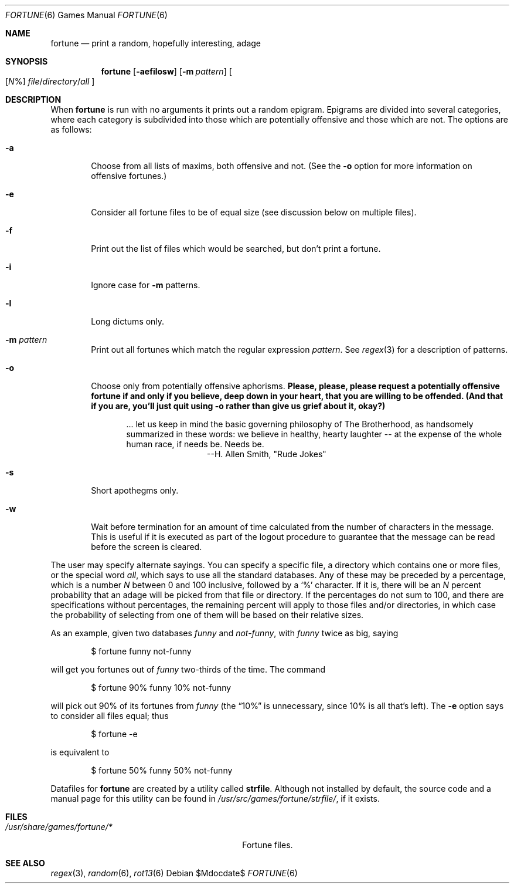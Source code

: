 .\"	$OpenBSD: fortune.6,v 1.9 2004/08/20 23:15:15 jmc Exp $
.\"
.\" Copyright (c) 1985, 1991, 1993
.\"	The Regents of the University of California.  All rights reserved.
.\"
.\" This code is derived from software contributed to Berkeley by
.\" Ken Arnold.
.\"
.\" Redistribution and use in source and binary forms, with or without
.\" modification, are permitted provided that the following conditions
.\" are met:
.\" 1. Redistributions of source code must retain the above copyright
.\"    notice, this list of conditions and the following disclaimer.
.\" 2. Redistributions in binary form must reproduce the above copyright
.\"    notice, this list of conditions and the following disclaimer in the
.\"    documentation and/or other materials provided with the distribution.
.\" 3. Neither the name of the University nor the names of its contributors
.\"    may be used to endorse or promote products derived from this software
.\"    without specific prior written permission.
.\"
.\" THIS SOFTWARE IS PROVIDED BY THE REGENTS AND CONTRIBUTORS ``AS IS'' AND
.\" ANY EXPRESS OR IMPLIED WARRANTIES, INCLUDING, BUT NOT LIMITED TO, THE
.\" IMPLIED WARRANTIES OF MERCHANTABILITY AND FITNESS FOR A PARTICULAR PURPOSE
.\" ARE DISCLAIMED.  IN NO EVENT SHALL THE REGENTS OR CONTRIBUTORS BE LIABLE
.\" FOR ANY DIRECT, INDIRECT, INCIDENTAL, SPECIAL, EXEMPLARY, OR CONSEQUENTIAL
.\" DAMAGES (INCLUDING, BUT NOT LIMITED TO, PROCUREMENT OF SUBSTITUTE GOODS
.\" OR SERVICES; LOSS OF USE, DATA, OR PROFITS; OR BUSINESS INTERRUPTION)
.\" HOWEVER CAUSED AND ON ANY THEORY OF LIABILITY, WHETHER IN CONTRACT, STRICT
.\" LIABILITY, OR TORT (INCLUDING NEGLIGENCE OR OTHERWISE) ARISING IN ANY WAY
.\" OUT OF THE USE OF THIS SOFTWARE, EVEN IF ADVISED OF THE POSSIBILITY OF
.\" SUCH DAMAGE.
.\"
.\"	@(#)fortune.6	8.3 (Berkeley) 4/19/94
.\"
.Dd $Mdocdate$
.Dt FORTUNE 6
.Os
.Sh NAME
.Nm fortune
.Nd print a random, hopefully interesting, adage
.Sh SYNOPSIS
.Nm fortune
.Op Fl aefilosw
.Op Fl m Ar pattern
.Oo
.Op Ar N Ns %
.Sm off
.Ar file No / Ar directory No / Ar all
.Sm on
.Oc
.Sh DESCRIPTION
When
.Nm
is run with no arguments it prints out a random epigram.
Epigrams are divided into several categories, where each category
is subdivided into those which are potentially offensive and those
which are not.
The options are as follows:
.Bl -tag -width flag
.It Fl a
Choose from all lists of maxims, both offensive and not.
(See the
.Fl o
option for more information on offensive fortunes.)
.It Fl e
Consider all fortune files to be of equal size (see discussion below
on multiple files).
.It Fl f
Print out the list of files which would be searched, but don't
print a fortune.
.It Fl i
Ignore case for
.Fl m
patterns.
.It Fl l
Long dictums only.
.It Fl m Ar pattern
Print out all fortunes which match the regular expression
.Ar pattern .
See
.Xr regex 3
for a description of patterns.
.It Fl o
Choose only from potentially offensive aphorisms.
.Bf -symbolic
Please, please, please request a potentially offensive fortune if and
only if you believe, deep down in your heart, that you are willing
to be offended.
(And that if you are, you'll just quit using
.Fl o
rather than give us
grief about it, okay?)
.Ef
.Bd -filled -offset indent
\&... let us keep in mind the basic governing philosophy
of The Brotherhood, as handsomely summarized in these words:
we believe in healthy, hearty laughter -- at the expense of
the whole human race, if needs be.
Needs be.
.Bd -filled -offset indent-two -compact
--H. Allen Smith, "Rude Jokes"
.Ed
.Ed
.It Fl s
Short apothegms only.
.It Fl w
Wait before termination for an amount of time calculated from the
number of characters in the message.
This is useful if it is executed as part of the logout procedure
to guarantee that the message can be read before the screen is cleared.
.El
.Pp
The user may specify alternate sayings.
You can specify a specific file, a directory which contains one or
more files, or the special word
.Em all ,
which says to use all the standard databases.
Any of these may be preceded by a percentage, which is a number
.Ar N
between 0 and 100 inclusive, followed by a
.Sq %
character.
If it is, there will be an
.Ar N
percent probability that an adage will be picked from that file
or directory.
If the percentages do not sum to 100, and there are specifications
without percentages, the remaining percent will apply to those files
and/or directories, in which case the probability of selecting from
one of them will be based on their relative sizes.
.Pp
As an example, given two databases
.Em funny
and
.Em not-funny ,
with
.Em funny
twice as big, saying
.Bd -literal -offset indent
$ fortune funny not-funny
.Ed
.Pp
will get you fortunes out of
.Em funny
two-thirds of the time.
The command
.Bd -literal -offset indent
$ fortune 90% funny 10% not-funny
.Ed
.Pp
will pick out 90% of its fortunes from
.Em funny
(the
.Dq 10%
is unnecessary, since 10% is all that's left).
The
.Fl e
option says to consider all files equal;
thus
.Bd -literal -offset indent
$ fortune -e
.Ed
.Pp
is equivalent to
.Bd -literal -offset indent
$ fortune 50% funny 50% not-funny
.Ed
.Pp
Datafiles for
.Nm
are created by a utility called
.Nm strfile .
Although not installed by default,
the source code and a manual page for this utility
can be found in
.Pa /usr/src/games/fortune/strfile/ ,
if it exists.
.Sh FILES
.Bl -tag -width "/usr/share/games/fortune/*XX" -compact
.It Pa /usr/share/games/fortune/*
Fortune files.
.El
.Sh SEE ALSO
.Xr regex 3 ,
.Xr random 6 ,
.Xr rot13 6
